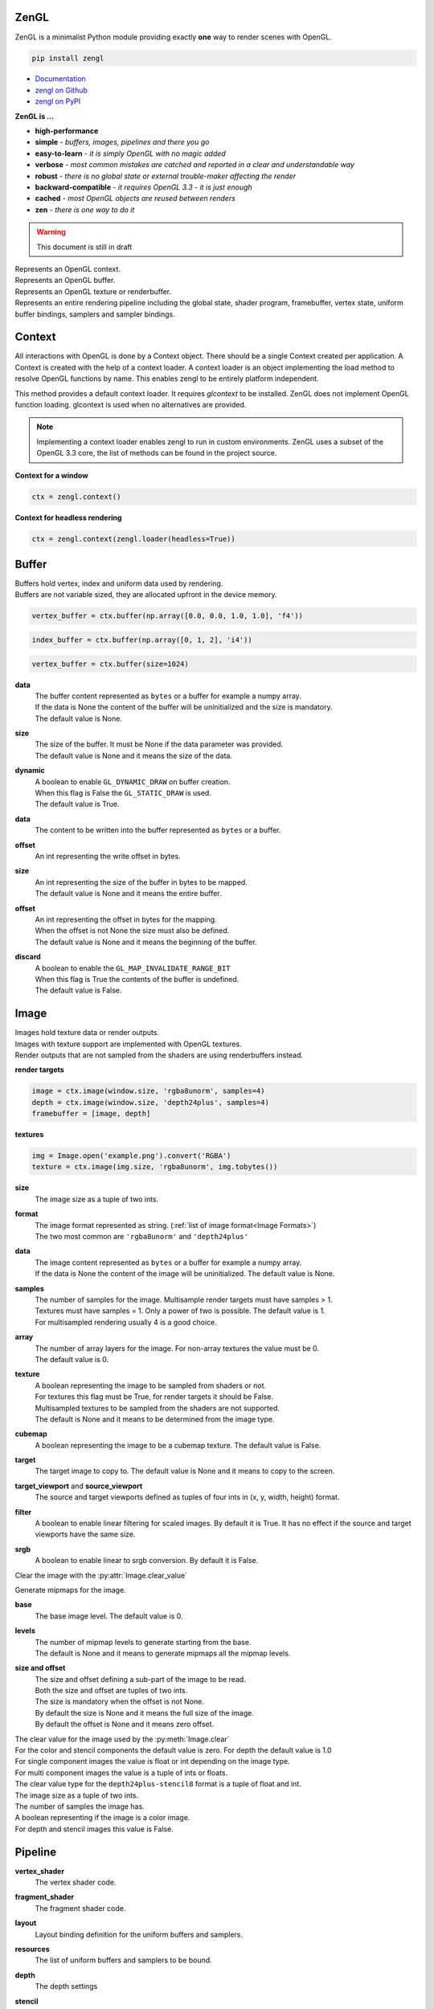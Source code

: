 ZenGL
-----

ZenGL is a minimalist Python module providing exactly **one** way to render scenes with OpenGL.

.. code::

    pip install zengl

- `Documentation <https://zengl.readthedocs.io/>`_
- `zengl on Github <https://github.com/szabolcsdombi/zengl/>`_
- `zengl on PyPI <https://pypi.org/project/zengl/>`_

**ZenGL is ...**

- **high-performance**
- **simple** - *buffers, images, pipelines and there you go*
- **easy-to-learn** - *it is simply OpenGL with no magic added*
- **verbose** - *most common mistakes are catched and reported in a clear and understandable way*
- **robust** - *there is no global state or external trouble-maker affecting the render*
- **backward-compatible** - *it requires OpenGL 3.3 - it is just enough*
- **cached** - *most OpenGL objects are reused between renders*
- **zen** - *there is one way to do it*

.. warning::

    This document is still in draft

.. py:class:: Context

| Represents an OpenGL context.

.. py:class:: Buffer

| Represents an OpenGL buffer.

.. py:class:: Image

| Represents an OpenGL texture or renderbuffer.

.. py:class:: Pipeline

| Represents an entire rendering pipeline including the global state, shader program, framebuffer, vertex state,
  uniform buffer bindings, samplers and sampler bindings.

Context
-------

.. py:method:: zengl.context(loader: ContextLoader) -> Context

All interactions with OpenGL is done by a Context object.
There should be a single Context created per application.
A Context is created with the help of a context loader.
A context loader is an object implementing the load method to resolve OpenGL functions by name.
This enables zengl to be entirely platform independent.

.. py:method:: zengl.loader(headless: bool = False) -> ContextLoader

This method provides a default context loader. It requires `glcontext` to be installed.
ZenGL does not implement OpenGL function loading. glcontext is used when no alternatives are provided.

.. note::

    Implementing a context loader enables zengl to run in custom environments.
    ZenGL uses a subset of the OpenGL 3.3 core, the list of methods can be found in the project source.

**Context for a window**

.. code-block::

    ctx = zengl.context()

**Context for headless rendering**

.. code-block::

    ctx = zengl.context(zengl.loader(headless=True))

Buffer
------

| Buffers hold vertex, index and uniform data used by rendering.
| Buffers are not variable sized, they are allocated upfront in the device memory.

.. code-block::

    vertex_buffer = ctx.buffer(np.array([0.0, 0.0, 1.0, 1.0], 'f4'))

.. code-block::

    index_buffer = ctx.buffer(np.array([0, 1, 2], 'i4'))

.. code-block::

    vertex_buffer = ctx.buffer(size=1024)

.. py:method:: Context.buffer(data, size, dynamic) -> Buffer

**data**
    | The buffer content represented as ``bytes`` or a buffer for example a numpy array.
    | If the data is None the content of the buffer will be uninitialized and the size is mandatory.
    | The default value is None.

**size**
    | The size of the buffer. It must be None if the data parameter was provided.
    | The default value is None and it means the size of the data.

**dynamic**
    | A boolean to enable ``GL_DYNAMIC_DRAW`` on buffer creation.
    | When this flag is False the ``GL_STATIC_DRAW`` is used.
    | The default value is True.

.. py:method:: Buffer.write(data, offset)

**data**
    | The content to be written into the buffer represented as ``bytes`` or a buffer.

**offset**
    | An int representing the write offset in bytes.

.. py:method:: Buffer.map(size, offset, discard) -> memoryview

**size**
    | An int representing the size of the buffer in bytes to be mapped.
    | The default value is None and it means the entire buffer.

**offset**
    | An int representing the offset in bytes for the mapping.
    | When the offset is not None the size must also be defined.
    | The default value is None and it means the beginning of the buffer.

**discard**
    | A boolean to enable the ``GL_MAP_INVALIDATE_RANGE_BIT``
    | When this flag is True the contents of the buffer is undefined.
    | The default value is False.

.. py:method:: Buffer.unmap()

    Unmap the buffer.

.. py:attribute:: Buffer.size

    An int representing the size of the buffer in bytes.

Image
-----

| Images hold texture data or render outputs.
| Images with texture support are implemented with OpenGL textures.
| Render outputs that are not sampled from the shaders are using renderbuffers instead.

**render targets**

.. code-block::

    image = ctx.image(window.size, 'rgba8unorm', samples=4)
    depth = ctx.image(window.size, 'depth24plus', samples=4)
    framebuffer = [image, depth]

**textures**

.. code-block::

    img = Image.open('example.png').convert('RGBA')
    texture = ctx.image(img.size, 'rgba8unorm', img.tobytes())

.. py:method:: Context.image(size, format, data, samples, array, texture, cubemap) -> Image

**size**
    | The image size as a tuple of two ints.

**format**
    | The image format represented as string. (:ref:`list of image format<Image Formats>`)
    | The two most common are ``'rgba8unorm'`` and ``'depth24plus'``

**data**
    | The image content represented as ``bytes`` or a buffer for example a numpy array.
    | If the data is None the content of the image will be uninitialized. The default value is None.

**samples**
    | The number of samples for the image. Multisample render targets must have samples > 1.
    | Textures must have samples = 1. Only a power of two is possible. The default value is 1.
    | For multisampled rendering usually 4 is a good choice.

**array**
    | The number of array layers for the image. For non-array textures the value must be 0.
    | The default value is 0.

**texture**
    | A boolean representing the image to be sampled from shaders or not.
    | For textures this flag must be True, for render targets it should be False.
    | Multisampled textures to be sampled from the shaders are not supported.
    | The default is None and it means to be determined from the image type.

**cubemap**
    | A boolean representing the image to be a cubemap texture. The default value is False.

.. py:method:: Image.blit(target, target_viewport, source_viewport, filter, srgb)

**target**
    | The target image to copy to. The default value is None and it means to copy to the screen.

**target_viewport** and **source_viewport**
    | The source and target viewports defined as tuples of four ints in (x, y, width, height) format.

**filter**
    | A boolean to enable linear filtering for scaled images. By default it is True.
      It has no effect if the source and target viewports have the same size.

**srgb**
    | A boolean to enable linear to srgb conversion. By default it is False.

.. py:method:: Image.clear()

Clear the image with the :py:attr:`Image.clear_value`

.. py:method:: Image.mipmaps(base, levels)

Generate mipmaps for the image.

**base**
    | The base image level. The default value is 0.

**levels**
    | The number of mipmap levels to generate starting from the base.
    | The default is None and it means to generate mipmaps all the mipmap levels.

.. py:method:: Image.read(size, offset) -> bytes

**size and offset**
    | The size and offset defining a sub-part of the image to be read.
    | Both the size and offset are tuples of two ints.
    | The size is mandatory when the offset is not None.
    | By default the size is None and it means the full size of the image.
    | By default the offset is None and it means zero offset.

.. py:attribute:: Image.clear_value

| The clear value for the image used by the :py:meth:`Image.clear`
| For the color and stencil components the default value is zero. For depth the default value is 1.0
| For single component images the value is float or int depending on the image type.
| For multi component images the value is a tuple of ints or floats.
| The clear value type for the ``depth24plus-stencil8`` format is a tuple of float and int.

.. py:attribute:: Image.size

| The image size as a tuple of two ints.

.. py:attribute:: Image.samples

| The number of samples the image has.

.. py:attribute:: Image.color

| A boolean representing if the image is a color image.
| For depth and stencil images this value is False.

Pipeline
--------

.. py:method:: Context.pipeline(vertex_shader, fragment_shader, layout, resources, depth, stencil, blending, polygon_offset, color_mask, framebuffer, vertex_buffers, index_buffer, short_index, primitive_restart, front_face, cull_face, topology, vertex_count, instance_count, first_vertex, line_width, viewport) -> Pipeline

**vertex_shader**
    | The vertex shader code.

**fragment_shader**
    | The fragment shader code.

**layout**
    | Layout binding definition for the uniform buffers and samplers.

**resources**
    | The list of uniform buffers and samplers to be bound.

**depth**
    | The depth settings

**stencil**
    | The stencil settings

**blending**
    | The blending settings

**polygon_offset**
    | The polygon offset

**color_mask**
    | The color mask defined as a single integer.
    | The bits of the color mask grouped in fours represent the color mask for the attachments.
    | The bits in the group of fours represent the mask for the red, green, blue and alpha channels.
    | It is easier to understand it from the `implementation <https://github.com/szabolcsdombi/zengl/search?l=C%2B%2B&q=color_mask>`_.

**framebuffer**
    | A list of images representing the framebuffer for the rendering.
    | The depth or stencil attachment must be the last one in the list.
    | The size and number of samples of the images must match.

**vertex_buffers**
    | A list of vertex attribute bindings with the following keys:

        | **buffer:** A buffer to be used as the vertex attribute source
        | **format:** The vertex attribute format. (:ref:`list of vertex format<Vertex Formats>`)
        | **location:** The vertex attribute location
        | **offset:** The buffer offset in bytes
        | **stride:** The stride in bytes
        | **step:** ``'vertex'`` for per vertex attributes. ``'instance'`` for per instance attributes

    The :py:meth:`zengl.bind` method produces this list in a more compact form.

**index_buffer**
    | A buffer object to be used as the index buffer.
    | The default value is None and it means to disable indexed rendering.

**short_index**
    | A boolean to enable ``GL_UNSIGNED_SHORT`` as the index type.
    | When this flag is False the ``GL_UNSIGNED_INT`` is used.
    | The default value is False.

**primitive_restart**
    | A boolean to enable the primitive restart index. The default primitive restart index is -1.
    | The default value is True.

**front_face**
    | A string representing the front face. It must be ``'cw'`` or ``'ccw'``
    | The default value is ``'ccw'``

**cull_face**
    | A string representing the cull face. It must be ``'front'``, ``'back'`` or ``'none'``
    | The default value is ``'none'``

**topology**
    | A string representing the rendered primitive topology.
    | It must be one of the following:

        - ``'points'``
        - ``'lines'``
        - ``'line_loop'``
        - ``'line_strip'``
        - ``'triangles'``
        - ``'triangle_strip'``
        - ``'triangle_fan'``

    | The default value is ``'triangles'``

**vertex_count**
    | The number of vertices or the number of elements to draw.

**instance_count**
    | The number of instances to draw.

**first_vertex**
    | The first vertex or the first index to start drawing from.
    | The default value is 0. This is a mutable parameter at runtime.

**line_width**
    | A float defining the rasterized line size in pixels. Beware wide lines are not a core feature.
    | Wondering where the point_size is? ZenGL only supports the more generic gl_PointSize_.

.. _gl_PointSize: https://www.khronos.org/registry/OpenGL-Refpages/gl4/html/gl_PointSize.xhtml

**viewport**
    | The render viewport defined as tuples of four ints in (x, y, width, height) format.
    | The default is the full size of the framebuffer.

.. py:attribute:: Pipeline.vertex_count

    | The number of vertices or the number of elements to draw.

.. py:attribute:: Pipeline.instance_count

    | The number of instances to draw.

.. py:attribute:: Pipeline.first_vertex

    | The first vertex or the first index to start drawing from.

.. py:attribute:: Pipeline.viewport

    | The render viewport defined as tuples of four ints in (x, y, width, height) format.

Shader Code
-----------

- **do** use ``#version 330`` as the first line in the shader.
- **do** use ``layout (std140)`` for uniform buffers.
- **do** use ``layout (location = ...)`` for the vertex shader inputs.
- **do** use ``layout (location = ...)`` for the fragment shader outputs.

- **don't** use ``layout (location = ...)`` for the vertex shader outputs or the fragment shader inputs.
  Matching name and order is sufficient and much more readable.

- **don't** use ``layout (binding = ...)`` for the uniform buffers or samplers.
  It is not a core feature in OpenGL 3.3 and ZenGL enforces the program layout from the pipeline parameters.

- **do** use uniform buffers, use a single one if possible.
- **don't** use uniforms, use uniform buffers instead.
- **don't** put constants in uniform buffers, use ``#include`` and string formatting.
- **don't** over-use the ``#include`` statement.
- **do** use includes without extensions.

- **do** arrange piplines in such an order to minimize framebuffer then program changes.

Shader Includes
---------------

| Shader includes were designed to solve a single problem of sharing code among shaders without having to field format the shader code.
| Includes are simple string replacements from :py:attr:`Context.includes`
| The include statement stands for including constants, functions, logic or behavior, but not files. Hence the naming should not contain extensions like ``.h``
| Nested includes do not work, they are overcomplicated and could cause other sort of issues.

**Example**

.. code-block::

    ctx.includes['common'] = '...'

    pipeline = ctx.pipeline(
        vertex_shader='''
            #version 330

            #include "common"
            #include "qtransform"

            void main() {
            }
        ''',
    )

Include Patterns
----------------

**common uniform buffer**

.. code-block::

    ctx.includes['common'] = '''
        layout (std140) uniform Common {
            mat4 mvp;
        };
    '''

**quaternion transform**

.. code-block::

    ctx.includes['qtransform'] = '''
        vec3 qtransform(vec4 q, vec3 v) {
            return v + 2.0 * cross(cross(v, q.xyz) - q.w * v, q.xyz);
        }
    '''

**gaussian filter**

.. code-block::

    def kernel(s):
        x = np.arange(-s, s + 1)
        y = np.exp(-x * x / (s * s / 4))
        y /= y.sum()
        v = ', '.join(f'{t:.8f}' for t in y)
        return f'const int N = {s * 2 + 1};\nfloat coeff[N] = float[]({v});'

    ctx.includes['kernel'] = kernel(19)

Rendering to Texture
--------------------

Rendering to texture is supported. However for multisampled images must be downsampled before used as textures.
In that case an intermediate render target must be samples > 1 and texture = False.
Then this image can be downsampled with :py:meth:`Image.blit` to another image with samples = 1 and texture = True.

Cleanup
-------

Clean only if necessary. It is ok not to cleanup before the program ends.

.. py:method:: Context.clear_shader_cache()

This method calls glDeleteShader for all the previously created vertex and fragment shader modules.
The resources released by this method are likely to be insignificant in size.

.. py:method:: Context.release(obj: Buffer | Image | Pipeline)

This method releases the OpenGL resources associated with the parameter.
OpenGL resources are not released automatically on grabage collection.
Release Pipelines before the Images and Buffers they use.

Utils
-----

.. py:method:: zengl.camera(eye, target, up, fov, aspect, near, far, size, clip) -> bytes

| Returns a Model-View-Projection matrix for uniform buffers.
| The return value is bytes and can be used as a parameter for :py:meth:`Buffer.write`.

.. code-block::

    mvp = zengl.camera(eye=(4.0, 3.0, 2.0), target=(0.0, 0.0, 0.0), aspect=16.0 / 9.0, fov=45.0)

.. py:method:: zengl.rgba(data: bytes, format: str) -> bytes

| Converts the image stored in data with the given format into rgba.

.. py:method:: zengl.pack(*values: Iterable[float | int]) -> bytes

| Encodes floats and ints into bytes.

.. py:method:: zengl.bind(buffer: Buffer, layout: str, *attributes: Iterable[int]) -> List[VertexBufferBinding]

| Helper function for binding a single buffer to multiple vertex attributes.
| The -1 is a special value allowed in the attributes to represent not yet implemented attribute.
| An ending ``/i`` is allowed in the layout to represent per instance stepping.

.. py:method:: zengl.calcsize(layout: str) -> int

| Calculates the size of a vertex attribute buffer layout.

.. _Image Formats:

Image Formats
-------------

==================== =================
format               OpenGL equivalent
==================== =================
r8unorm              .
rg8unorm             .
rgba8unorm           .
bgra8unorm           .
r8snorm              .
rg8snorm             .
rgba8snorm           .
r8uint               .
rg8uint              .
rgba8uint            .
r16uint              .
rg16uint             .
rgba16uint           .
r32uint              .
rg32uint             .
rgba32uint           .
r8sint               .
rg8sint              .
rgba8sint            .
r16sint              .
rg16sint             .
rgba16sint           .
r32sint              .
rg32sint             .
rgba32sint           .
r16float             .
rg16float            .
rgba16float          .
r32float             .
rg32float            .
rgba32float          .
rgba8unorm-srgb      .
bgra8unorm-srgb      .
stencil8             .
depth16unorm         .
depth24plus          .
depth24plus-stencil8 .
depth32float         .
==================== =================

.. _Vertex Formats:

Vertex Formats
--------------

========= ============= =================
shorthand vertex format OpenGL equivalent
========= ============= =================
1f        float32       .
2f        float32x2     .
3f        float32x3     .
4f        float32x4     .
1u        uint32        .
2u        uint32x2      .
3u        uint32x3      .
4u        uint32x4      .
1i        sint32        .
2i        sint32x2      .
3i        sint32x3      .
4i        sint32x4      .
2u1       uint8x2       .
4u1       uint8x4       .
2i1       sint8x2       .
4i1       sint8x4       .
2h        float16x2     .
4h        float16x4     .
2nu1      unorm8x2      .
4nu1      unorm8x4      .
2ni1      snorm8x2      .
4ni1      snorm8x4      .
2u2       uint16x2      .
4u2       uint16x4      .
2i2       sint16x2      .
4i2       sint16x4      .
2nu2      unorm16x2     .
4nu2      unorm16x4     .
2ni2      snorm16x2     .
4ni2      snorm16x4     .
========= ============= =================
